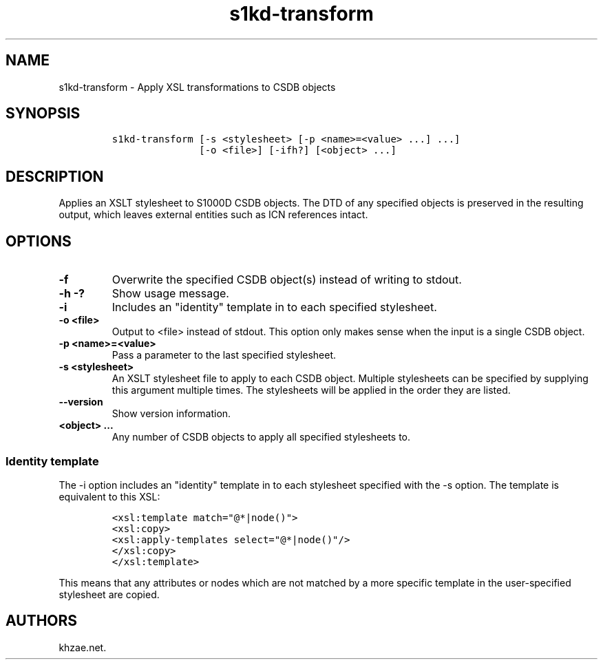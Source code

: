 .\" Automatically generated by Pandoc 1.19.2.1
.\"
.TH "s1kd\-transform" "1" "2018\-06\-01" "" "s1kd\-tools"
.hy
.SH NAME
.PP
s1kd\-transform \- Apply XSL transformations to CSDB objects
.SH SYNOPSIS
.IP
.nf
\f[C]
s1kd\-transform\ [\-s\ <stylesheet>\ [\-p\ <name>=<value>\ ...]\ ...]
\ \ \ \ \ \ \ \ \ \ \ \ \ \ \ [\-o\ <file>]\ [\-ifh?]\ [<object>\ ...]
\f[]
.fi
.SH DESCRIPTION
.PP
Applies an XSLT stylesheet to S1000D CSDB objects.
The DTD of any specified objects is preserved in the resulting output,
which leaves external entities such as ICN references intact.
.SH OPTIONS
.TP
.B \-f
Overwrite the specified CSDB object(s) instead of writing to stdout.
.RS
.RE
.TP
.B \-h \-?
Show usage message.
.RS
.RE
.TP
.B \-i
Includes an "identity" template in to each specified stylesheet.
.RS
.RE
.TP
.B \-o <file>
Output to <file> instead of stdout.
This option only makes sense when the input is a single CSDB object.
.RS
.RE
.TP
.B \-p <name>=<value>
Pass a parameter to the last specified stylesheet.
.RS
.RE
.TP
.B \-s <stylesheet>
An XSLT stylesheet file to apply to each CSDB object.
Multiple stylesheets can be specified by supplying this argument
multiple times.
The stylesheets will be applied in the order they are listed.
.RS
.RE
.TP
.B \-\-version
Show version information.
.RS
.RE
.TP
.B <object> ...
Any number of CSDB objects to apply all specified stylesheets to.
.RS
.RE
.SS Identity template
.PP
The \-i option includes an "identity" template in to each stylesheet
specified with the \-s option.
The template is equivalent to this XSL:
.IP
.nf
\f[C]
<xsl:template\ match="\@*|node()">
<xsl:copy>
<xsl:apply\-templates\ select="\@*|node()"/>
</xsl:copy>
</xsl:template>
\f[]
.fi
.PP
This means that any attributes or nodes which are not matched by a more
specific template in the user\-specified stylesheet are copied.
.SH AUTHORS
khzae.net.
